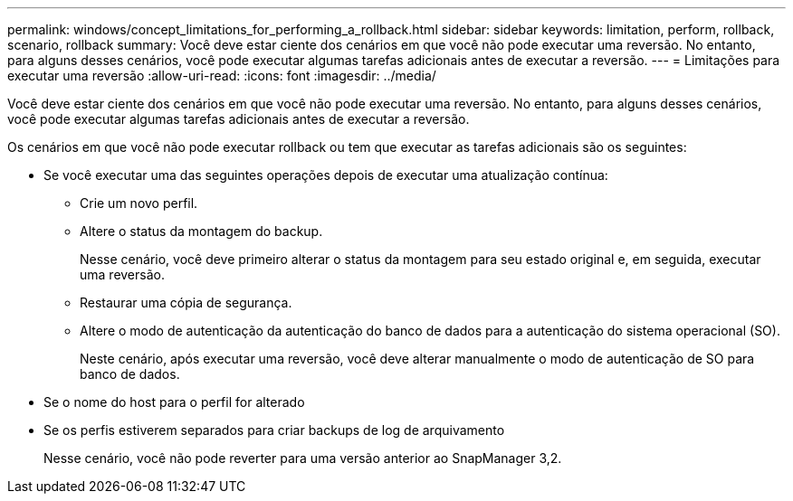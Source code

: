 ---
permalink: windows/concept_limitations_for_performing_a_rollback.html 
sidebar: sidebar 
keywords: limitation, perform, rollback, scenario, rollback 
summary: Você deve estar ciente dos cenários em que você não pode executar uma reversão. No entanto, para alguns desses cenários, você pode executar algumas tarefas adicionais antes de executar a reversão. 
---
= Limitações para executar uma reversão
:allow-uri-read: 
:icons: font
:imagesdir: ../media/


[role="lead"]
Você deve estar ciente dos cenários em que você não pode executar uma reversão. No entanto, para alguns desses cenários, você pode executar algumas tarefas adicionais antes de executar a reversão.

Os cenários em que você não pode executar rollback ou tem que executar as tarefas adicionais são os seguintes:

* Se você executar uma das seguintes operações depois de executar uma atualização contínua:
+
** Crie um novo perfil.
** Altere o status da montagem do backup.
+
Nesse cenário, você deve primeiro alterar o status da montagem para seu estado original e, em seguida, executar uma reversão.

** Restaurar uma cópia de segurança.
** Altere o modo de autenticação da autenticação do banco de dados para a autenticação do sistema operacional (SO).
+
Neste cenário, após executar uma reversão, você deve alterar manualmente o modo de autenticação de SO para banco de dados.



* Se o nome do host para o perfil for alterado
* Se os perfis estiverem separados para criar backups de log de arquivamento
+
Nesse cenário, você não pode reverter para uma versão anterior ao SnapManager 3,2.


